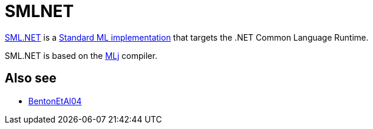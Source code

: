 = SMLNET

http://www.cl.cam.ac.uk/research/tsg/SMLNET[SML.NET] is a
<<StandardMLImplementations#,Standard ML implementation>> that
targets the .NET Common Language Runtime.

SML.NET is based on the <<MLj#,MLj>> compiler.

== Also see

* <<References#BentonEtAl04,BentonEtAl04>>
